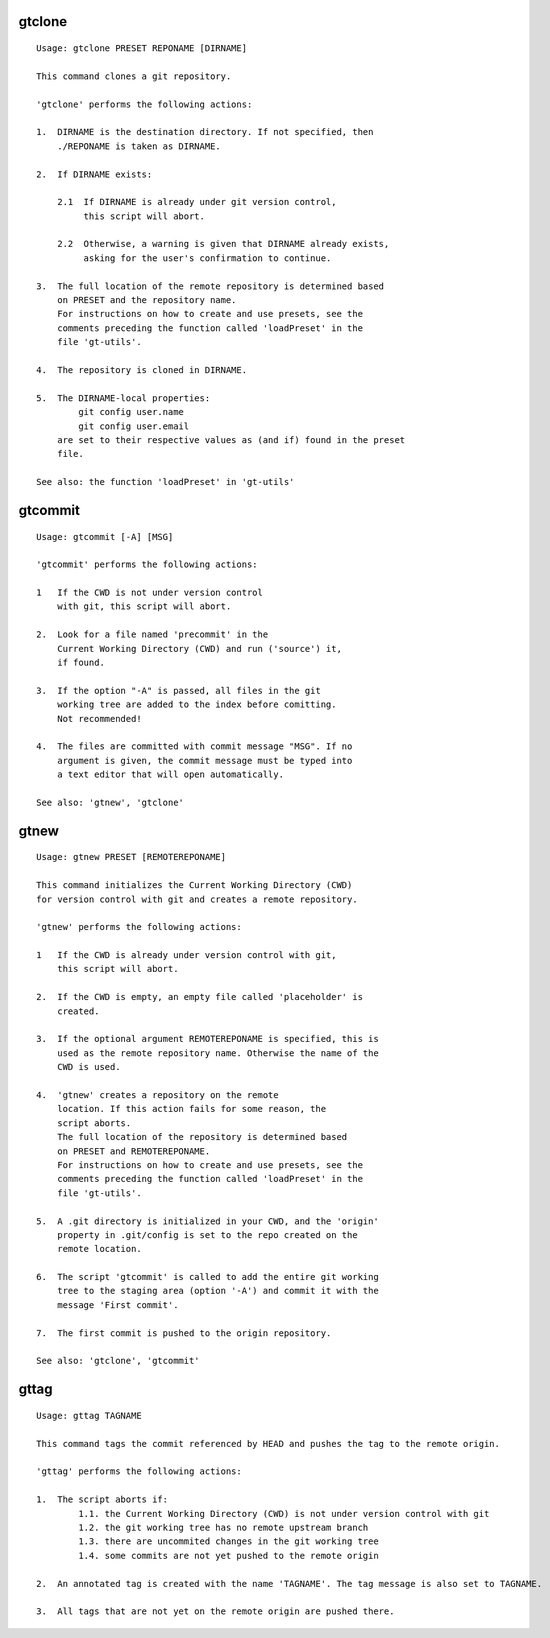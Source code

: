gtclone
-------
::

  Usage: gtclone PRESET REPONAME [DIRNAME]

  This command clones a git repository.

  'gtclone' performs the following actions:

  1.  DIRNAME is the destination directory. If not specified, then
      ./REPONAME is taken as DIRNAME.

  2.  If DIRNAME exists:

      2.1  If DIRNAME is already under git version control,
           this script will abort.

      2.2  Otherwise, a warning is given that DIRNAME already exists,
           asking for the user's confirmation to continue.

  3.  The full location of the remote repository is determined based
      on PRESET and the repository name.
      For instructions on how to create and use presets, see the
      comments preceding the function called 'loadPreset' in the
      file 'gt-utils'.

  4.  The repository is cloned in DIRNAME.

  5.  The DIRNAME-local properties:
          git config user.name
          git config user.email
      are set to their respective values as (and if) found in the preset
      file.

  See also: the function 'loadPreset' in 'gt-utils'

gtcommit
--------
::

  Usage: gtcommit [-A] [MSG]

  'gtcommit' performs the following actions:

  1   If the CWD is not under version control
      with git, this script will abort.

  2.  Look for a file named 'precommit' in the
      Current Working Directory (CWD) and run ('source') it,
      if found.

  3.  If the option "-A" is passed, all files in the git
      working tree are added to the index before comitting.
      Not recommended!

  4.  The files are committed with commit message "MSG". If no
      argument is given, the commit message must be typed into
      a text editor that will open automatically.

  See also: 'gtnew', 'gtclone'

gtnew
-----
::

  Usage: gtnew PRESET [REMOTEREPONAME]

  This command initializes the Current Working Directory (CWD)
  for version control with git and creates a remote repository.

  'gtnew' performs the following actions:

  1   If the CWD is already under version control with git,
      this script will abort.

  2.  If the CWD is empty, an empty file called 'placeholder' is
      created.

  3.  If the optional argument REMOTEREPONAME is specified, this is
      used as the remote repository name. Otherwise the name of the
      CWD is used.

  4.  'gtnew' creates a repository on the remote
      location. If this action fails for some reason, the
      script aborts.
      The full location of the repository is determined based
      on PRESET and REMOTEREPONAME.
      For instructions on how to create and use presets, see the
      comments preceding the function called 'loadPreset' in the
      file 'gt-utils'.

  5.  A .git directory is initialized in your CWD, and the 'origin'
      property in .git/config is set to the repo created on the
      remote location.

  6.  The script 'gtcommit' is called to add the entire git working
      tree to the staging area (option '-A') and commit it with the
      message 'First commit'.

  7.  The first commit is pushed to the origin repository.

  See also: 'gtclone', 'gtcommit'

gttag
-----
::

  Usage: gttag TAGNAME

  This command tags the commit referenced by HEAD and pushes the tag to the remote origin.

  'gttag' performs the following actions:

  1.  The script aborts if:
          1.1. the Current Working Directory (CWD) is not under version control with git
          1.2. the git working tree has no remote upstream branch
          1.3. there are uncommited changes in the git working tree
          1.4. some commits are not yet pushed to the remote origin

  2.  An annotated tag is created with the name 'TAGNAME'. The tag message is also set to TAGNAME.

  3.  All tags that are not yet on the remote origin are pushed there.

